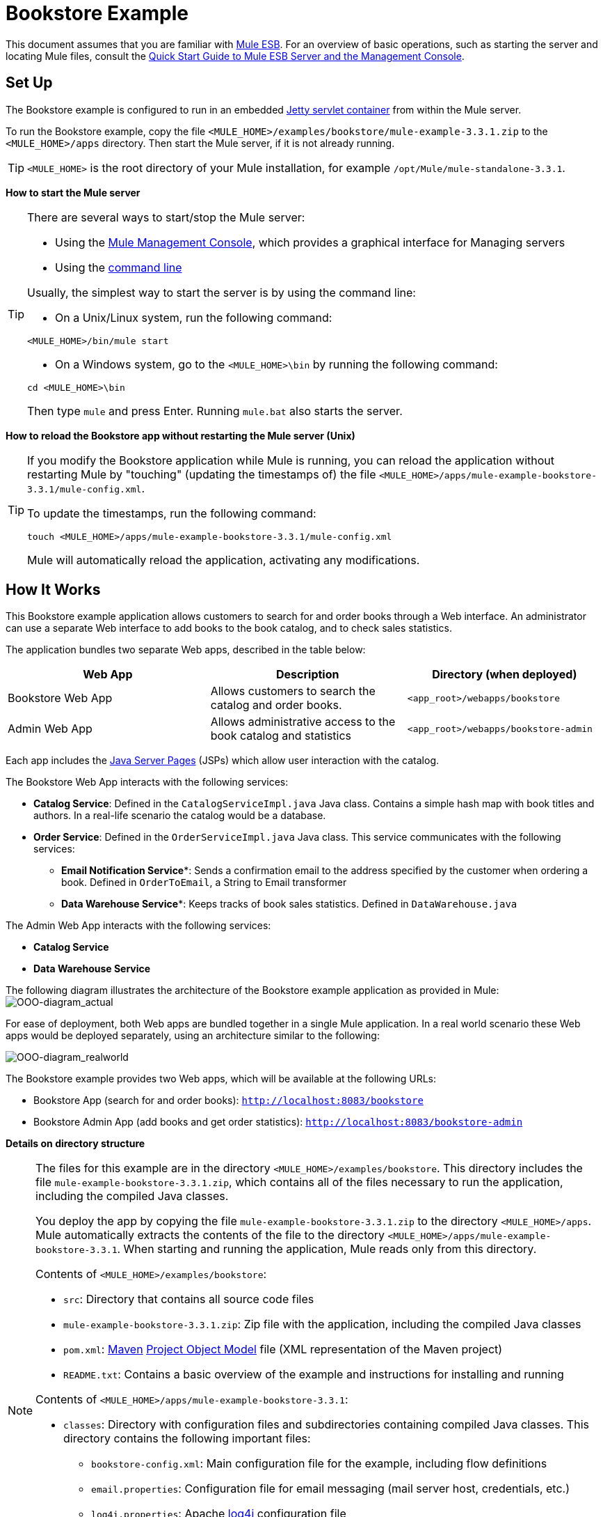 = Bookstore Example

This document assumes that you are familiar with link:/mule-user-guide/v/3.3/essentials-of-using-mule-esb-3[Mule ESB]. For an overview of basic operations, such as starting the server and locating Mule files, consult the link:/mule-management-console/v/3.3/quick-start-guide-to-mule-esb-server-and-the-management-console[Quick Start Guide to Mule ESB Server and the Management Console].

== Set Up

The Bookstore example is configured to run in an embedded link:/mule-user-guide/v/3.3/jetty-transport-reference[Jetty servlet container] from within the Mule server.

To run the Bookstore example, copy the file `<MULE_HOME>/examples/bookstore/mule-example-3.3.1.zip` to the `<MULE_HOME>/apps` directory. Then start the Mule server, if it is not already running.

[TIP]
`<MULE_HOME>` is the root directory of your Mule installation, for example `/opt/Mule/mule-standalone-3.3.1`.

*How to start the Mule server*

[TIP]
====
There are several ways to start/stop the Mule server:

* Using the link:/mule-management-console/v/3.3[Mule Management Console], which provides a graphical interface for Managing servers
* Using the link:/mule-management-console/v/3.3/quick-start-guide-to-mule-esb-server-and-the-management-console[command line]

Usually, the simplest way to start the server is by using the command line:

* On a Unix/Linux system, run the following command:

[source, xml, linenums]
----
<MULE_HOME>/bin/mule start
----

* On a Windows system, go to the `<MULE_HOME>\bin` by running the following command:

[source, code, linenums]
----
cd <MULE_HOME>\bin
----

Then type `mule` and press Enter. Running `mule.bat` also starts the server.
====

*How to reload the Bookstore app without restarting the Mule server (Unix)*

[TIP]
====
If you modify the Bookstore application while Mule is running, you can reload the application without restarting Mule by "touching" (updating the timestamps of) the file `<MULE_HOME>/apps/mule-example-bookstore-3.3.1/mule-config.xml`.

To update the timestamps, run the following command:

[source, code, linenums]
----
touch <MULE_HOME>/apps/mule-example-bookstore-3.3.1/mule-config.xml
----

Mule will automatically reload the application, activating any modifications.
====

== How It Works

This Bookstore example application allows customers to search for and order books through a Web interface. An administrator can use a separate Web interface to add books to the book catalog, and to check sales statistics.

The application bundles two separate Web apps, described in the table below:

[%header,cols="34,33,33"]
|===
|Web App |Description |Directory (when deployed)
|Bookstore Web App |Allows customers to search the catalog and order books. |`<app_root>/webapps/bookstore`
|Admin Web App |Allows administrative access to the book catalog and statistics |`<app_root>/webapps/bookstore-admin`
|===

Each app includes the http://en.wikipedia.org/wiki/JavaServer_Pages[Java Server Pages] (JSPs) which allow user interaction with the catalog.

The Bookstore Web App interacts with the following services:

* *Catalog Service*: Defined in the `CatalogServiceImpl.java` Java class. Contains a simple hash map with book titles and authors. In a real-life scenario the catalog would be a database. 
* *Order Service*: Defined in the `OrderServiceImpl.java` Java class. This service communicates with the following services:
** *Email Notification Service**: Sends a confirmation email to the address specified by the customer when ordering a book. Defined in `OrderToEmail`, a String to Email transformer
** *Data Warehouse Service**: Keeps tracks of book sales statistics. Defined in `DataWarehouse.java`

The Admin Web App interacts with the following services:

* *Catalog Service*
* *Data Warehouse Service*

The following diagram illustrates the architecture of the Bookstore example application as provided in Mule:
image:OOO-diagram_actual.png[OOO-diagram_actual]

For ease of deployment, both Web apps are bundled together in a single Mule application. In a real world scenario these Web apps would be deployed separately, using an architecture similar to the following:

image:OOO-diagram_realworld.png[OOO-diagram_realworld]

The Bookstore example provides two Web apps, which will be available at the following URLs:

* Bookstore App (search for and order books): `http://localhost:8083/bookstore`
* Bookstore Admin App (add books and get order statistics): `http://localhost:8083/bookstore-admin`

*Details on directory structure*

[NOTE]
====
The files for this example are in the directory `<MULE_HOME>/examples/bookstore`. This directory includes the file `mule-example-bookstore-3.3.1.zip`, which contains all of the files necessary to run the application, including the compiled Java classes.

You deploy the app by copying the file `mule-example-bookstore-3.3.1.zip` to the directory `<MULE_HOME>/apps`. Mule automatically extracts the contents of the file to the directory `<MULE_HOME>/apps/mule-example-bookstore-3.3.1`. When starting and running the application, Mule reads only from this directory.

Contents of `<MULE_HOME>/examples/bookstore`:

* `src`: Directory that contains all source code files
* `mule-example-bookstore-3.3.1.zip`: Zip file with the application, including the compiled Java classes
* `pom.xml`: http://en.wikipedia.org/wiki/Apache_Maven[Maven] http://maven.apache.org/pom.html[Project Object Model] file (XML representation of the Maven project)
* `README.txt`: Contains a basic overview of the example and instructions for installing and running

Contents of `<MULE_HOME>/apps/mule-example-bookstore-3.3.1`:

* `classes`: Directory with configuration files and subdirectories containing compiled Java classes. This directory contains the following important files:
** `bookstore-config.xml`: Main configuration file for the example, including flow definitions
** `email.properties`: Configuration file for email messaging (mail server host, credentials, etc.)
** `log4j.properties`: Apache http://en.wikipedia.org/wiki/Log4j[log4j] configuration file
* `mule-config.xml`: Mule servlet configuration file for the example
* `webapps`: Contains the two Web apps, provided in the example, `bookstore` and `bookstore-admin`. The name of each directory determines the URI of the Web app, within the URL defined in `<MULE_HOME>/apps/mule-example-bookstore-3.3.1/mule-config.xml`. Each Web app directory contains:
** `.jsp` files
** `WEB-INF` directory with the `web.xml` configuration file for the app
====

=== Flows

The application's five flows are defined in the file `bookstore-config.xml`. This file is at `<MULE_HOME>/examples/bookstore/src/main/resources`. (Once the application is running, the actual file used by Mule is at `<MULE_HOME>/apps/mule-example-bookstore-3.3.1/classes`.)

*View the XML*

[source, xml, linenums]
----
<?xml version="1.0" encoding="UTF-8"?>
<mule xmlns="http://www.mulesoft.org/schema/mule/core" xmlns:xsi="http://www.w3.org/2001/XMLSchema-instance"
    xmlns:context="http://www.springframework.org/schema/context"
    xmlns:spring="http://www.springframework.org/schema/beans"
    xmlns:http="http://www.mulesoft.org/schema/mule/http"
    xmlns:vm="http://www.mulesoft.org/schema/mule/vm" xmlns:cxf="http://www.mulesoft.org/schema/mule/cxf"
    xmlns:smtp="http://www.mulesoft.org/schema/mule/smtp" xmlns:smtps="http://www.mulesoft.org/schema/mule/smtps"
    xmlns:email="http://www.mulesoft.org/schema/mule/email"
    xmlns:servlet="http://www.mulesoft.org/schema/mule/servlet"
    xmlns:doc="http://www.mulesoft.org/schema/mule/documentation"
    xsi:schemaLocation="
        http://www.springframework.org/schema/context http://www.springframework.org/schema/context/spring-context-current.xsd
        http://www.mulesoft.org/schema/mule/core http://www.mulesoft.org/schema/mule/core/current/mule.xsd
        http://www.mulesoft.org/schema/mule/vm http://www.mulesoft.org/schema/mule/vm/current/mule-vm.xsd
        http://www.springframework.org/schema/beans http://www.springframework.org/schema/beans/spring-beans-current.xsd
        http://www.mulesoft.org/schema/mule/cxf http://www.mulesoft.org/schema/mule/cxf/current/mule-cxf.xsd
        http://www.mulesoft.org/schema/mule/smtp http://www.mulesoft.org/schema/mule/smtp/current/mule-smtp.xsd
        http://www.mulesoft.org/schema/mule/smtps http://www.mulesoft.org/schema/mule/smtps/current/mule-smtps.xsd
        http://www.mulesoft.org/schema/mule/email http://www.mulesoft.org/schema/mule/email/current/mule-email.xsd
        http://www.mulesoft.org/schema/mule/http http://www.mulesoft.org/schema/mule/http/current/mule-http.xsd
        http://www.mulesoft.org/schema/mule/servlet http://www.mulesoft.org/schema/mule/servlet/current/mule-servlet.xsd">
 
    <context:property-placeholder location="email.properties" />
 
    <!-- Configure some properties to work with GMail's SMTP -->
    <smtp:gmail-connector name="emailConnector" />
 
    <!-- Use this as a poor man's message queue, in the real world we would use JMS -->
    <vm:connector name="vmQueues" />
 
    <!-- This queue contains a feed of the latest statistics generated by
        the Data Warehouse (it should really be a LIFO queue) -->
    <vm:endpoint name="stats" path="statistics" exchange-pattern="one-way" />
 
    <!-- Convert request parameters to Book object -->
    <custom-transformer name="HttpRequestToBook" class="org.mule.example.bookstore.transformers.HttpRequestToBook" />
 
    <!-- Format response to be a nice HTML page -->
    <custom-transformer name="AddBookResponse" class="org.mule.example.bookstore.transformers.AddBookResponse" />
 
    <custom-transformer name="OrderToEmail" class="org.mule.example.bookstore.transformers.OrderToEmailTransformer" />
 
    <custom-transformer name="StringToEmail" class="org.mule.transport.email.transformers.StringToEmailMessage"/>
 
    <spring:bean class="org.mule.example.bookstore.CatalogServiceImpl" name="CatalogService" init-method="initialise"/>
 
    <message-properties-transformer name="setHtmlContentType" overwrite="true">
        <add-message-property key="Content-Type" value="text/html" />
        <!-- Tomcat lowercases headers, need to drop this old one too -->
        <delete-message-property key="content-type" />
    </message-properties-transformer>
 
    <!-- Administration interface -->
    <flow name="CatalogAdminInterface">
        <inbound-endpoint address="servlet://catalog" exchange-pattern="request-response" transformer-refs="HttpRequestToBook"
                responseTransformer-refs="AddBookResponse setHtmlContentType" doc:name="Administration interface"/>
 
        <component doc:name="Catalog Service">
            <spring-object bean="CatalogService" />
        </component>
    </flow>
 
    <!-- Public interface -->
    <flow name="CatalogPublicInterface">
        <http:inbound-endpoint address="http://0.0.0.0:8777/services/catalog" exchange-pattern="request-response" doc:name="Public interface"/>
        <cxf:jaxws-service serviceClass="org.mule.example.bookstore.CatalogService" />
        <component doc:name="Catalog Service">
            <spring-object bean="CatalogService"/>
        </component>
    </flow>
 
    <flow name="OrderService">
        <http:inbound-endpoint address="http://0.0.0.0:8777/services/order" exchange-pattern="request-response" doc:name="Public order interface"/>
        <cxf:jaxws-service serviceClass="org.mule.example.bookstore.OrderService" />
        <component doc:name="Order Service">
            <singleton-object class="org.mule.example.bookstore.OrderServiceImpl"/>
        </component>
        <async>
            <vm:outbound-endpoint path="emailNotification" exchange-pattern="one-way" doc:name="Email Notification"/>
            <vm:outbound-endpoint path="dataWarehouse" exchange-pattern="one-way" doc:name="Data Warehouse"/>
        </async>
    </flow>
 
    <flow name="EmailNotificationService">
        <vm:inbound-endpoint path="emailNotification" exchange-pattern="one-way" doc:name="Email Notification"/>
        <smtps:outbound-endpoint user="${user}" password="${password}" host="${host}" from="${from}" subject="Your order has been placed!"
                transformer-refs="OrderToEmail StringToEmail" doc:name="Send notification email"/>
    </flow>
 
    <flow name="DataWarehouse">
        <vm:inbound-endpoint path="dataWarehouse" exchange-pattern="one-way" doc:name="Data Warehouse" />
        <component doc:name="Data Warehouse component">
            <singleton-object class="org.mule.example.bookstore.DataWarehouse" />
        </component>
        <vm:outbound-endpoint ref="stats" transformer-refs="setHtmlContentType" doc:name="Statistics queue"/>
    </flow>
</mule>
----

The following table details the flows defined for the application.

[%header,cols="2*"]
|=====
|Flow |Description
|`CatalogPublicInterface` |Listens for catalog requests using an link:/mule-user-guide/v/3.3/http-endpoint-reference[HTTP Inbound Endpoint], then uses the link:/mule-user-guide/v/3.3/cxf-module-reference[CXF Module] to call the Catalog Service using the `getBooks()` method (defined in the `CatalogServiceImpl.java` class)
|`OrderService` |Listens for order requests using an HTTP Inbound Endpoint, then uses the CXF Module to call the Order Service
|`DataWarehouse` |Uses In Memory (VM) inbound and outbound endpoints to get book sales statistics from the Data Warehouse Service
|`EmailNotificationService` |Emails notification of purchase to the email address supplied by the customer
|`CatalogAdminInterface` |Invoked by the Admin Web app, uses a link:/mule-user-guide/v/3.3/servlet-endpoint-reference[Servlet Endpoint] to convert HTML into a book object for the Catalog Service
|=====

=== Bookstore Webapp

Directory: `<MULE_HOME>/mule-example-bookstore-3.3.1/webapps/bookstore`

[cols="2*"]
|===
|File |Description
|`catalog.jsp` |Provides the interface for searching for a book in the catalog
|`order.jsp` |Provides the interface for ordering a book
|`WEB-INF` |Directory containing the Web app's configuration
|`WEB-INF/web.xml` |Configuration file for the Web app
|===

When a customer opens the public Web page, the Bookstore Web app file `web.xml` loads the file `catalog.jsp`, which contains the interface that allows customers to search through the catalog. The Web app displays the interface in the HTML page for customers.

*View the file web.xml*

[source, xml, linenums]
----
<?xml version="1.0" encoding="UTF-8"?>
 
<web-app version="2.5" xmlns="http://java.sun.com/xml/ns/javaee"
         xmlns:xsi="http://www.w3.org/2001/XMLSchema-instance"
         xsi:schemaLocation="http://java.sun.com/xml/ns/javaee http://java.sun.com/xml/ns/javaee/web-app_2_5.xsd">
 
    <display-name>On-line Bookstore</display-name>
    <description>Mule-powered On-line Bookstore</description>
 
    <welcome-file-list>
        <welcome-file>catalog.jsp</welcome-file>
    </welcome-file-list>
 
</web-app>
----

The image below shows the Web page displayed by the application:

image:public.web.page.png[public.web.page]

When a customer searches the catalog, the Web application calls the `Catalog` service using the `getBooks()` method. To do so, the application sends the request over the CXF transport `cxf:http://localhost:8777/services/catalog`. CXF marshals the request between Java and http://en.wikipedia.org/wiki/WSDL[WSDL/XML]. The Catalog service replies by sending the `Book` object as an XML response marshaled by CXF, which the service displays on the Web page.

=== Admin Webapp

Directory: `<MULE_HOME>/mule-example-bookstore-3.3.1/webapps/bookstore-admin`

[cols="2*"]
|===
|File |Description
|`admin.jsp` |Provides the admin interface served via HTTP
|`WEB-INF` |Directory containing the Web app's configuration
|`WEB-INF/web.xml` |Configuration file for the Web app
|===

When an administrator opens the admin Web page, the Bookstore Admin Web App file `web.xml` loads the file `admin.jsp`, which contains the interface that allows the user to add books to the catalog.

*View the file web.xml*

[source, xml, linenums]
----
<?xml version="1.0" encoding="UTF-8"?>
 
<web-app version="2.5" xmlns="http://java.sun.com/xml/ns/javaee"
         xmlns:xsi="http://www.w3.org/2001/XMLSchema-instance"
         xsi:schemaLocation="http://java.sun.com/xml/ns/javaee http://java.sun.com/xml/ns/javaee/web-app_2_5.xsd">
 
    <display-name>Bookstore Administration</display-name>
    <description>Administration console for the Mule-powered On-line Bookstore</description>
 
    <!-- The Mule configuration is provided as a context parameter -->
    <context-param>
        <param-name>org.mule.config</param-name>
        <param-value>bookstore-config.xml</param-value>
    </context-param>
 
    <!-- This listener will start up Mule inside the webapp -->
    <listener>
        <listener-class>org.mule.config.builders.MuleXmlBuilderContextListener</listener-class>
    </listener>
 
    <!-- This servlet will route a URL of "/bookstore-admin/services/foo"
         to the inbound endpoint "servlet://foo" in Mule -->
    <servlet>
        <servlet-name>muleServlet</servlet-name>
        <servlet-class>org.mule.transport.servlet.MuleRESTReceiverServlet</servlet-class>
 
        <!-- Responses from the servlet are of type HTML by default -->
        <init-param>
            <param-name>org.mule.servlet.default.content.type</param-name>
            <param-value>text/html</param-value>
        </init-param>
    </servlet>
 
    <servlet-mapping>
        <servlet-name>muleServlet</servlet-name>
        <url-pattern>/services/*</url-pattern>
    </servlet-mapping>
 
    <welcome-file-list>
        <welcome-file>admin.jsp</welcome-file>
    </welcome-file-list>
 
</web-app>
----

image:admin.web.page.png[admin.web.page]

When an administrator adds a book using the Admin Web App, the app sends the information as an HTTP request (using the POST method `<form method="POST" action="../catalog">`) over the Servlet transport to `servlet://catalog`. The `CatalogAdminInterface` flow transforms the HTTP request to a `Book` object, and passes it via the `addBook` method to the Catalog Service.

=== Java Classes

The Java class files for the Bookstore Admin Web app are located in `<MULE_HOME>/examples/bookstore/src/main/java/org/mule/example/bookstore`. The `CatalogServiceImpl.java` class defines the methods `addBook()` and `getBooks()`, for adding and getting books. The `OrderServiceImpl.java` class defines the `orderBook()` method.

The `DataWarehouse.java` class defines methods for updating statistics on the page, retrieving the best seller, and printing the statistics on the page.

The `DataWarehouse.java` class defines the `updateStats` method for updating statistics on the page, the `getBestSeller` for getting the title of the best-selling book, and the `printHtmlStats()` method for printing the statistics on the page.

The domain objects such as `Book` and `Order` are also defined in Java classes in the same directory.

In addition to defining the various methods, the Java files also contain annotations. For example, `CatalogServiceImpl.java` contains the following annotation:

[source, code, linenums]
----
@WebService(serviceName="CatalogService", endpointInterface="org.mule.example.bookstore.CatalogService")
----

* **`@WebService`**: lets CXF know that this is a JAX-WS service
* **`serviceName`**: Specifies that the service name in the WSDL will be `CatalogService`
* **`endpointInterface`**: Controls what interface CXF uses to build your WSDL. If not specified, CXF will use your Web service implementation class to generate the WSDL (and will therefore expect any `@WebParam` and `@WebResult` annotations to be located there)

Java does not store parameter names in class files, so parameters for WSDL must be supplied with annotations. In the extract below, the `@WebResult` and `@WebParam` annotations define the parameter names for WSDL:

[source, code, linenums]
----
@WebResult(name="order")
  Order orderBook(@WebParam(name="book") Book book,
    @WebParam(name="quantity") int quantity,
    @WebParam(name="address") String address,
    @WebParam(name="email") String email);
----

=== Transformers

The `<MULE_HOME>/examples/bookstore/src/main/java/org/mule/example/bookstore/transformers` directory contains the transformers for the Bookstore application.

* **AddBookResponse.java**: Adds a book to the response message and wraps it in an HTML body, using the HTML template in `examples/bookstore/src/main/java/org/mule/example/bookstore/web`
* **OrderToEmailTransformer.java**: Composes an e-mail notification message for the customer, based on the Book Order. The `<string-to-email-transformer>` from the Email transport converts this text to an email message
* *HttpRequestToBook*: Transforms a Map of HttpRequest parameters into a Book object
